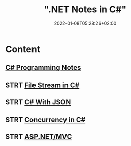 #+title: ".NET Notes in C#"
#+date: 2022-01-08T05:28:26+02:00
#+draft: false
#+categories: ["Computer Science"]
#+description: C# Notebook
#+hugo_tags: "Computer Science" ".NET"
#+draft: true
* Content
** [[file:csharp.org][C# Programming Notes]]
** STRT [[file:files.org][File Stream in C#]]
** STRT [[file:json.org][C# With JSON]]
** STRT [[file:Concurrency.org][Concurrency in C#]]
** STRT [[file:mvc.org][ASP.NET/MVC]]

